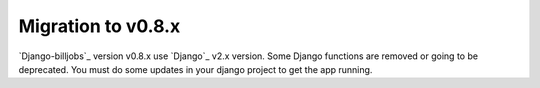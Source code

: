.. _migration-to-v08x:

====================
Migration to v0.8.x
====================

`Django-billjobs`_ version v0.8.x use `Django`_ v2.x version. Some Django functions are removed or going to be
deprecated. You must do some updates in your django project to get the app running.

